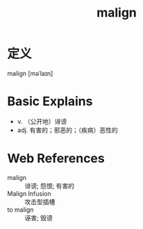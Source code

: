 #+title: malign
#+roam_tags:英语单词

* 定义
  
malign [məˈlaɪn]

* Basic Explains
- v. （公开地）诽谤
- adj. 有害的；邪恶的；（疾病）恶性的

* Web References
- malign :: 诽谤; 怨恨; 有害的
- Malign Infusion :: 攻击型插槽
- to malign :: 诬害; 毁谤
